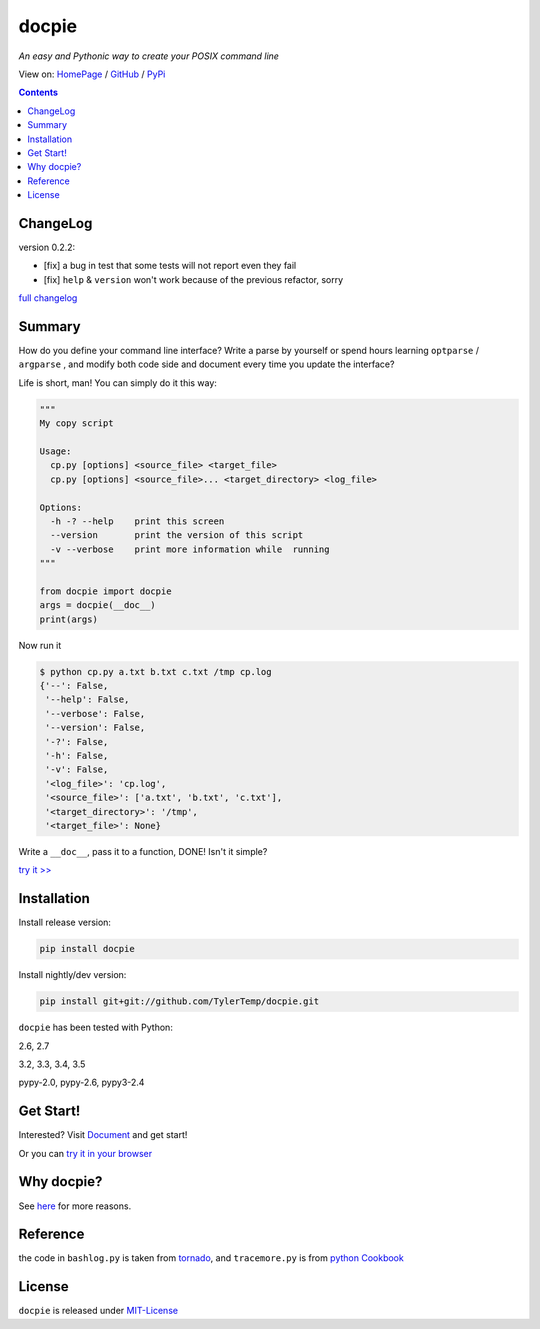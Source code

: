 .. docpie
.. README.rst

docpie
======

`An easy and Pythonic way to create your POSIX command line`

View on: `HomePage <http://docpie.comes.today>`__ /
`GitHub <https://github.com/TylerTemp/docpie/>`__ /
`PyPi <https://pypi.python.org/pypi/docpie>`__

.. contents::

ChangeLog
---------

version 0.2.2:

-   [fix] a bug in test that some tests will not report even they
    fail
-   [fix] ``help`` & ``version`` won't work because of the previous refactor, sorry

`full changelog <https://github.com/TylerTemp/docpie/blob/master/CHANGELOG.md>`__


Summary
-------

How do you define your command line interface?
Write a parse by yourself or spend hours learning ``optparse`` / ``argparse`` ,
and modify both code side and document every time you update the interface?


Life is short, man! You can simply do it this way:

.. code:: python

   """
   My copy script

   Usage:
     cp.py [options] <source_file> <target_file>
     cp.py [options] <source_file>... <target_directory> <log_file>

   Options:
     -h -? --help    print this screen
     --version       print the version of this script
     -v --verbose    print more information while  running
   """

   from docpie import docpie
   args = docpie(__doc__)
   print(args)

Now run it

.. code:: bash

   $ python cp.py a.txt b.txt c.txt /tmp cp.log
   {'--': False,
    '--help': False,
    '--verbose': False,
    '--version': False,
    '-?': False,
    '-h': False,
    '-v': False,
    '<log_file>': 'cp.log',
    '<source_file>': ['a.txt', 'b.txt', 'c.txt'],
    '<target_directory>': '/tmp',
    '<target_file>': None}

Write a ``__doc__``, pass it to a function, DONE! Isn't it simple?

`try it \>\> <http://docpie.comes.today/try?example=ship>`__

Installation
------------

Install release version:

.. code:: python

    pip install docpie

Install nightly/dev version:

.. code:: bash

    pip install git+git://github.com/TylerTemp/docpie.git

``docpie`` has been tested with Python:

2.6, 2.7

3.2, 3.3, 3.4, 3.5

pypy-2.0, pypy-2.6, pypy3-2.4

Get Start!
----------

Interested? Visit `Document <http://docpie.comes.today/document/quick-start/>`__
and get start!

Or you can `try it in your browser <http://docpie.comes.today/try/>`__

Why docpie?
-----------

See `here <http://docpie.comes.today/document/why-docpie/>`__ for more reasons.

Reference
---------

the code in ``bashlog.py`` is taken from
`tornado <https://github.com/tornadoweb/tornado>`__, and
``tracemore.py`` is from `python
Cookbook <http://www.amazon.com/Python-Cookbook-Third-David-Beazley/dp/1449340377/ref=sr_1_1?ie=UTF8&qid=1440593849&sr=8-1&keywords=python+cookbook>`__

License
-------

``docpie`` is released under
`MIT-License <https://github.com/TylerTemp/docpie/blob/master/LICENSE>`__
